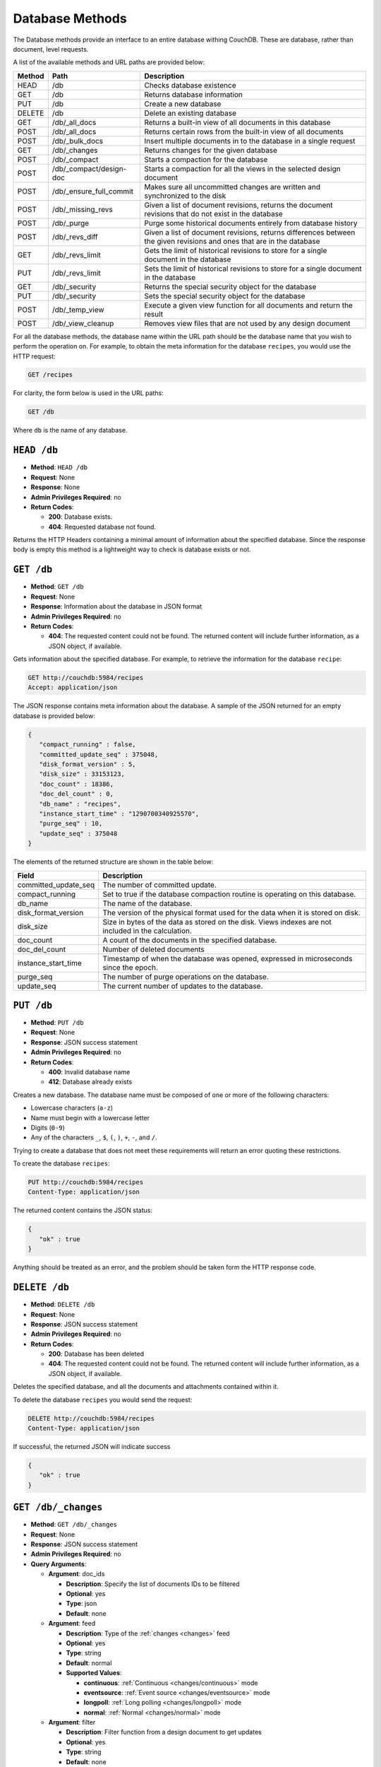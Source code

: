 .. Licensed under the Apache License, Version 2.0 (the "License"); you may not
.. use this file except in compliance with the License. You may obtain a copy of
.. the License at
..
..   http://www.apache.org/licenses/LICENSE-2.0
..
.. Unless required by applicable law or agreed to in writing, software
.. distributed under the License is distributed on an "AS IS" BASIS, WITHOUT
.. WARRANTIES OR CONDITIONS OF ANY KIND, either express or implied. See the
.. License for the specific language governing permissions and limitations under
.. the License.

.. _api/db:

================
Database Methods
================

The Database methods provide an interface to an entire database withing
CouchDB. These are database, rather than document, level requests.

A list of the available methods and URL paths are provided below:

+--------+-------------------------+-------------------------------------------+
| Method | Path                    | Description                               |
+========+=========================+===========================================+
| HEAD   | /db                     | Checks database existence                 |
+--------+-------------------------+-------------------------------------------+
| GET    | /db                     | Returns database information              |
+--------+-------------------------+-------------------------------------------+
| PUT    | /db                     | Create a new database                     |
+--------+-------------------------+-------------------------------------------+
| DELETE | /db                     | Delete an existing database               |
+--------+-------------------------+-------------------------------------------+
| GET    | /db/_all_docs           | Returns a built-in view of all documents  |
|        |                         | in this database                          |
+--------+-------------------------+-------------------------------------------+
| POST   | /db/_all_docs           | Returns certain rows from the built-in    |
|        |                         | view of all documents                     |
+--------+-------------------------+-------------------------------------------+
| POST   | /db/_bulk_docs          | Insert multiple documents in to the       |
|        |                         | database in a single request              |
+--------+-------------------------+-------------------------------------------+
| GET    | /db/_changes            | Returns changes for the given database    |
+--------+-------------------------+-------------------------------------------+
| POST   | /db/_compact            | Starts a compaction for the database      |
+--------+-------------------------+-------------------------------------------+
| POST   | /db/_compact/design-doc | Starts a compaction for all the views in  |
|        |                         | the selected design document              |
+--------+-------------------------+-------------------------------------------+
| POST   | /db/_ensure_full_commit | Makes sure all uncommitted changes are    |
|        |                         | written and synchronized to the disk      |
+--------+-------------------------+-------------------------------------------+
| POST   | /db/_missing_revs       | Given a list of document revisions,       |
|        |                         | returns the document revisions that do not|
|        |                         | exist in the database                     |
+--------+-------------------------+-------------------------------------------+
| POST   | /db/_purge              | Purge some historical documents entirely  |
|        |                         | from database history                     |
+--------+-------------------------+-------------------------------------------+
| POST   | /db/_revs_diff          | Given a list of document revisions,       |
|        |                         | returns differences between the given     |
|        |                         | revisions and ones that are in the        |
|        |                         | database                                  |
+--------+-------------------------+-------------------------------------------+
| GET    | /db/_revs_limit         | Gets the limit of historical revisions to |
|        |                         | store for a single document in the        |
|        |                         | database                                  |
+--------+-------------------------+-------------------------------------------+
| PUT    | /db/_revs_limit         | Sets the limit of historical revisions to |
|        |                         | store for a single document in the        |
|        |                         | database                                  |
+--------+-------------------------+-------------------------------------------+
| GET    | /db/_security           | Returns the special security object for   |
|        |                         | the database                              |
+--------+-------------------------+-------------------------------------------+
| PUT    | /db/_security           | Sets the special security object for the  |
|        |                         | database                                  |
+--------+-------------------------+-------------------------------------------+
| POST   | /db/_temp_view          | Execute a given view function for all     |
|        |                         | documents and return the result           |
+--------+-------------------------+-------------------------------------------+
| POST   | /db/_view_cleanup       | Removes view files that are not used by   |
|        |                         | any design document                       |
+--------+-------------------------+-------------------------------------------+

For all the database methods, the database name within the URL path
should be the database name that you wish to perform the operation on.
For example, to obtain the meta information for the database
``recipes``, you would use the HTTP request:

.. code-block:: http

    GET /recipes

For clarity, the form below is used in the URL paths:

.. code-block:: http

    GET /db

Where ``db`` is the name of any database.

.. _api/db.head:

``HEAD /db``
============

* **Method**: ``HEAD /db``
* **Request**: None
* **Response**: None
* **Admin Privileges Required**: no
* **Return Codes**:

  * **200**:
    Database exists.

  * **404**:
    Requested database not found.

Returns the HTTP Headers containing a minimal amount of information
about the specified database. Since the response body is empty this method
is a lightweight way to check is database exists or not.

.. _api/db.get:

``GET /db``
===========

* **Method**: ``GET /db``
* **Request**: None
* **Response**: Information about the database in JSON format
* **Admin Privileges Required**: no
* **Return Codes**:

  * **404**:
    The requested content could not be found. The returned content will include
    further information, as a JSON object, if available.

Gets information about the specified database. For example, to retrieve
the information for the database ``recipe``:

.. code-block:: http

    GET http://couchdb:5984/recipes
    Accept: application/json

The JSON response contains meta information about the database. A sample
of the JSON returned for an empty database is provided below:

.. code-block:: javascript

    {
       "compact_running" : false,
       "committed_update_seq" : 375048,
       "disk_format_version" : 5,
       "disk_size" : 33153123,
       "doc_count" : 18386,
       "doc_del_count" : 0,
       "db_name" : "recipes",
       "instance_start_time" : "1290700340925570",
       "purge_seq" : 10,
       "update_seq" : 375048
    }
        

The elements of the returned structure are shown in the table below:

+----------------------------------+-------------------------------------------+
| Field                            | Description                               |
+==================================+===========================================+
| committed_update_seq             | The number of committed update.           |
+----------------------------------+-------------------------------------------+
| compact_running                  | Set to true if the database compaction    |
|                                  | routine is operating on this database.    |
+----------------------------------+-------------------------------------------+
| db_name                          | The name of the database.                 |
+----------------------------------+-------------------------------------------+
| disk_format_version              | The version of the physical format used   |
|                                  | for the data when it is stored on disk.   |
+----------------------------------+-------------------------------------------+
| disk_size                        | Size in bytes of the data as stored on the|
|                                  | disk. Views indexes are not included in   |
|                                  | the calculation.                          |
+----------------------------------+-------------------------------------------+
| doc_count                        | A count of the documents in the specified |
|                                  | database.                                 |
+----------------------------------+-------------------------------------------+
| doc_del_count                    | Number of deleted documents               |
+----------------------------------+-------------------------------------------+
| instance_start_time              | Timestamp of when the database was        |
|                                  | opened, expressed in microseconds since   |
|                                  | the epoch.                                |
+----------------------------------+-------------------------------------------+
| purge_seq                        | The number of purge operations on the     |
|                                  | database.                                 |
+----------------------------------+-------------------------------------------+
| update_seq                       | The current number of updates to the      |
|                                  | database.                                 |
+----------------------------------+-------------------------------------------+

.. _api/db.put:

``PUT /db``
===========

* **Method**: ``PUT /db``
* **Request**: None
* **Response**: JSON success statement
* **Admin Privileges Required**: no
* **Return Codes**:

  * **400**:
    Invalid database name

  * **412**:
    Database already exists

Creates a new database. The database name must be composed of one or
more of the following characters:

-  Lowercase characters (``a-z``)

-  Name must begin with a lowercase letter

-  Digits (``0-9``)

-  Any of the characters ``_``, ``$``, ``(``, ``)``, ``+``, ``-``, and
   ``/``.

Trying to create a database that does not meet these requirements will
return an error quoting these restrictions.

To create the database ``recipes``:

.. code-block:: http

    PUT http://couchdb:5984/recipes
    Content-Type: application/json

The returned content contains the JSON status:

.. code-block:: javascript

    {
       "ok" : true
    }

Anything should be treated as an error, and the problem should be taken
form the HTTP response code.

.. _api/db.delete:

``DELETE /db``
==============

* **Method**: ``DELETE /db``
* **Request**: None
* **Response**: JSON success statement
* **Admin Privileges Required**: no
* **Return Codes**:

  * **200**:
    Database has been deleted

  * **404**:
    The requested content could not be found. The returned content will include
    further information, as a JSON object, if available.

Deletes the specified database, and all the documents and attachments
contained within it.

To delete the database ``recipes`` you would send the request:

.. code-block:: http

    DELETE http://couchdb:5984/recipes
    Content-Type: application/json

If successful, the returned JSON will indicate success

.. code-block:: javascript

    {
       "ok" : true
    }

.. _api/db/changes:
.. _api/db/changes.get:

``GET /db/_changes``
====================

* **Method**: ``GET /db/_changes``
* **Request**: None
* **Response**: JSON success statement
* **Admin Privileges Required**: no
* **Query Arguments**:

  * **Argument**: doc_ids

    * **Description**:  Specify the list of documents IDs to be filtered
    * **Optional**: yes
    * **Type**: json
    * **Default**: none

  * **Argument**: feed

    * **Description**: Type of the :ref:`changes <changes>` feed
    * **Optional**: yes
    * **Type**: string
    * **Default**: normal
    * **Supported Values**:

      * **continuous**: :ref:`Continuous <changes/continuous>` mode
      * **eventsource**: :ref:`Event source <changes/eventsource>` mode
      * **longpoll**: :ref:`Long polling <changes/longpoll>` mode
      * **normal**: :ref:`Normal <changes/normal>` mode

  * **Argument**: filter

    * **Description**:  Filter function from a design document to get updates
    * **Optional**: yes
    * **Type**: string
    * **Default**: none
    * **Supported Values**:

  * **Argument**: heartbeat

    * **Description**:  Period after which an empty line is sent during longpoll
      or continuous
    * **Optional**: yes
    * **Type**: numeric
    * **Default**: 60000
    * **Quantity**: milliseconds

  * **Argument**: include_docs

    * **Description**:  Include the document with the result
    * **Optional**: yes
    * **Type**: boolean
    * **Default**: false

  * **Argument**: limit

    * **Description**:  Maximum number of rows rows to return
    * **Optional**: yes
    * **Type**: numeric
    * **Default**: none

  * **Argument**: since

    * **Description**:  Start the results from changes immediately after the
      specified sequence number
    * **Optional**: yes
    * **Type**: numeric
    * **Default**: 0

Obtains a list of the changes made to the database. This can be used to
monitor for update and modifications to the database for post processing
or synchronization.

.. seealso::

   :ref:`Detailed description of available changes feed types <changes>`

The return structure for ``normal`` and ``longpoll`` modes is a JSON
array of changes objects, and the last update sequence number. The
structure is described in the following table.

+----------------------------------+-------------------------------------------+
| Field                            | Description                               |
+==================================+===========================================+
| last_seq                         | Last change sequence number.              |
+----------------------------------+-------------------------------------------+
| results [array]                  | Changes made to a database                |
+----------------------------------+-------------------------------------------+
|         changes [array]          | List of changes, field-by-field, for this |
|                                  | document                                  |
+----------------------------------+-------------------------------------------+
|         id                       | Document ID                               |
+----------------------------------+-------------------------------------------+
|         seq                      | Update sequence number                    |
+----------------------------------+-------------------------------------------+

The return format for ``continuous`` mode the server sends a ``CRLF``
(carriage-return, linefeed) delimited line for each change. Each line
contains the `JSON object`_.

You can also request the full contents of each document change (instead
of just the change notification) by using the ``include_docs``
parameter.

Filtering
---------

You can filter the contents of the changes feed in a number of ways. The
most basic way is to specify one or more document IDs to the query. This
causes the returned structure value to only contain changes for the
specified IDs. Note that the value of this query argument should be a
JSON formatted array.

You can also filter the ``_changes`` feed by defining a filter function
within a design document. The specification for the filter is the same
as for replication filters. You specify the name of the filter function
to the ``filter`` parameter, specifying the design document name and
filter name. For example:

.. code-block:: http

    GET /db/_changes?filter=design_doc/filtername

The ``_changes`` feed can be used to watch changes to specific document
ID's or the list of ``_design`` documents in a database. If the
``filters`` parameter is set to ``_doc_ids`` a list of doc IDs can be
passed in the ``doc_ids`` parameter as a JSON array. For more
information, see :ref:`changes`.

.. _api/db/compact:
.. _api/db/compact.post:

``POST /db/_compact``
=====================

* **Method**: ``POST /db/_compact``
* **Request**: None
* **Response**: JSON success statement
* **Admin Privileges Required**: yes
* **Return Codes**:

  * **202**:
    Compaction request has been accepted

  * **404**:
    The requested content could not be found. The returned content will include
    further information, as a JSON object, if available.

Request compaction of the specified database. Compaction compresses the
disk database file by performing the following operations:

-  Writes a new version of the database file, removing any unused
   sections from the new version during write. Because a new file is
   temporary created for this purpose, you will need twice the current
   storage space of the specified database in order for the compaction
   routine to complete.

-  Removes old revisions of documents from the database, up to the
   per-database limit specified by the ``_revs_limit`` database
   parameter. See :ref:`api/db.get`.

Compaction can only be requested on an individual database; you cannot
compact all the databases for a CouchDB instance. The compaction process
runs as a background process.

You can determine if the compaction process is operating on a database
by obtaining the database meta information, the ``compact_running``
value of the returned database structure will be set to true. See
:ref:`api/db.get`.

You can also obtain a list of running processes to determine whether
compaction is currently running. See :ref:`api/misc/active_tasks`.

.. _api/db/compact/ddoc:
.. _api/db/compact/ddoc.post:

``POST /db/_compact/design-doc``
================================

* **Method**: ``POST /db/_compact/design-doc``
* **Request**: None
* **Response**: JSON success statement
* **Admin Privileges Required**: yes
* **Return Codes**:

  * **202**:
    Compaction request has been accepted

  * **404**:
    The requested content could not be found. The returned content will include
    further information, as a JSON object, if available.

Compacts the view indexes associated with the specified design document.
You can use this in place of the full database compaction if you know a
specific set of view indexes have been affected by a recent database
change.

For example, to compact the views associated with the ``recipes`` design
document:

.. code-block:: http

    POST http://couchdb:5984/recipes/_compact/recipes
    Content-Type: application/json

CouchDB will immediately return with a status indicating that the
compaction request has been received (HTTP status code 202):

.. code-block:: javascript

    {
       "ok" : true
    }
        

.. _api/db/view_cleanup:
.. _api/db/view_cleanup.post:

``POST /db/_view_cleanup``
==========================

* **Method**: ``POST /db/_view_cleanup``
* **Request**: None
* **Response**: JSON success statement
* **Admin Privileges Required**: yes

Cleans up the cached view output on disk for a given view. For example:

.. code-block:: http

    POST http://couchdb:5984/recipes/_view_cleanup
    Content-Type: application/json

If the request is successful, a basic status message us returned:

.. code-block:: javascript

    {
       "ok" : true
    }
        

.. _api/db/ensure_full_commit:
.. _api/db/ensure_full_commit.post:

``POST /db/_ensure_full_commit``
================================

* **Method**: ``POST /db/_ensure_full_commit``
* **Request**: None
* **Response**: JSON success statement
* **Admin Privileges Required**: no
* **Return Codes**:

  * **202**:
    Commit completed successfully

  * **404**:
    The requested content could not be found. The returned content will include
    further information, as a JSON object, if available.


Commits any recent changes to the specified database to disk. You should
call this if you want to ensure that recent changes have been written.
For example, to commit all the changes to disk for the database
``recipes`` you would use:

.. code-block:: http

    POST http://couchdb:5984/recipes/_ensure_full_commit
    Content-Type: application/json

This returns a status message, containing the success message and the
timestamp for when the CouchDB instance was started:

.. code-block:: javascript

    {
      "ok" : true,
      "instance_start_time" : "1288186189373361"
    }

.. _api/db/bulk_docs:
.. _api/db/bulk_docs.post:

``POST /db/_bulk_docs``
=======================

* **Method**: ``POST /db/_bulk_docs``
* **Request**: JSON of the docs and updates to be applied
* **Response**: JSON success statement
* **Admin Privileges Required**: no

* **HTTP Headers**:

  * **Header**: ``X-Couch-Full-Commit``

    * **Description**: Overrides server's commit policy.
    * **Optional**: yes
    * **Values**:

      * **true**: Ensures that any non-committed changes are committed to
        physical storage.
      * **false**: Uses the delay commit in opposite to ``true`` value. CouchDB
        responses quickly, but without any guarantees that all data are
        successfully stored on disk.

* **Return Codes**:

  * **201**:
    Document(s) have been created or updated

The bulk document API allows you to create and update multiple documents
at the same time within a single request. The basic operation is similar
to creating or updating a single document, except that you batch the
document structure and information and . When creating new documents the
document ID is optional. For updating existing documents, you must
provide the document ID, revision information, and new document values.

For both inserts and updates the basic structure of the JSON is the
same:

+----------------------------------+-------------------------------------------+
| Field                            | Description                               |
+==================================+===========================================+
| all_or_nothing (optional)        | Sets the database commit mode to use      |
|                                  | all-or-nothing semantics                  |
+----------------------------------+-------------------------------------------+
| docs [array]                     | Bulk Documents Document                   |
+----------------------------------+-------------------------------------------+
|         _id (optional)           | List of changes, field-by-field, for this |
|                                  | document                                  |
+----------------------------------+-------------------------------------------+
|         _rev (optional)          | Document ID                               |
+----------------------------------+-------------------------------------------+
|         _deleted (optional)      | Update sequence number                    |
+----------------------------------+-------------------------------------------+

Inserting Documents in Bulk
---------------------------

To insert documents in bulk into a database you need to supply a JSON
structure with the array of documents that you want to add to the
database. Using this method you can either include a document ID, or
allow the document ID to be automatically generated.

For example, the following inserts three new documents, two with the
supplied document IDs, and one which will have a document ID generated:

.. code-block:: javascript

    {
       "docs" : [
          {
             "_id" : "FishStew",
             "servings" : 4,
             "subtitle" : "Delicious with fresh bread",
             "title" : "Fish Stew"
          },
          {
             "_id" : "LambStew",
             "servings" : 6,
             "subtitle" : "Delicious with scone topping",
             "title" : "Lamb Stew"
          },
          {
             "servings" : 8,
             "subtitle" : "Delicious with suet dumplings",
             "title" : "Beef Stew"
          },
       ]
    }
          

The return type from a bulk insertion will be 201, with the content of
the returned structure indicating specific success or otherwise messages
on a per-document basis.

The return structure from the example above contains a list of the
documents created, here with the combination and their revision IDs:

.. code-block:: http

    POST http://couchdb:5984/recipes/_bulk_docs
    Content-Type: application/json

    [
       {
          "id" : "FishStew",
          "rev" : "1-9c65296036141e575d32ba9c034dd3ee",
       },
       {
          "id" : "LambStew",
          "rev" : "1-34c318924a8f327223eed702ddfdc66d",
       },
       {
          "id" : "7f7638c86173eb440b8890839ff35433",
          "rev" : "1-857c7cbeb6c8dd1dd34a0c73e8da3c44",
       }
    ]
              

The content and structure of the returned JSON will depend on the transaction
semantics being used for the bulk update; see :ref:`api/db/bulk_docs/semantics`
for more information. Conflicts and validation errors when updating documents in
bulk must be handled separately; see :ref:`api/db/bulk_docs/validation`.

Updating Documents in Bulk
--------------------------

The bulk document update procedure is similar to the insertion
procedure, except that you must specify the document ID and current
revision for every document in the bulk update JSON string.

For example, you could send the following request:

.. code-block:: http

    POST http://couchdb:5984/recipes/_bulk_docs
    Content-Type: application/json

    {
       "docs" : [
          {
             "_id" : "FishStew",
             "_rev" : "1-9c65296036141e575d32ba9c034dd3ee",
             "servings" : 4,
             "subtitle" : "Delicious with freshly baked bread",
             "title" : "Fish Stew"
          },
          {
             "_id" : "LambStew",
             "_rev" : "1-34c318924a8f327223eed702ddfdc66d",
             "servings" : 6,
             "subtitle" : "Serve with a wholemeal scone topping",
             "title" : "Lamb Stew"
          },
          {
             "_id" : "7f7638c86173eb440b8890839ff35433"
             "_rev" : "1-857c7cbeb6c8dd1dd34a0c73e8da3c44",
             "servings" : 8,
             "subtitle" : "Hand-made dumplings make a great accompaniment",
             "title" : "Beef Stew"
          }
       ]
    }

The return structure is the JSON of the updated documents, with the new
revision and ID information:

.. code-block:: javascript

    [
       {
          "id" : "FishStew",
          "rev" : "2-e7af4c4e9981d960ecf78605d79b06d1"
       },
       {
          "id" : "LambStew",
          "rev" : "2-0786321986194c92dd3b57dfbfc741ce"
       },
       {
          "id" : "7f7638c86173eb440b8890839ff35433",
          "rev" : "2-bdd3bf3563bee516b96885a66c743f8e"
       }
    ]

You can optionally delete documents during a bulk update by adding the
``_deleted`` field with a value of ``true`` to each document ID/revision
combination within the submitted JSON structure.

The return type from a bulk insertion will be 201, with the content of
the returned structure indicating specific success or otherwise messages
on a per-document basis.

The content and structure of the returned JSON will depend on the transaction
semantics being used for the bulk update; see :ref:`api/db/bulk_docs/semantics`
for more information. Conflicts and validation errors when updating documents in
bulk must be handled separately; see :ref:`api/db/bulk_docs/validation`.

.. _api/db/bulk_docs/semantics:

Bulk Documents Transaction Semantics
------------------------------------

CouchDB supports two different modes for updating (or inserting)
documents using the bulk documentation system. Each mode affects both
the state of the documents in the event of system failure, and the level
of conflict checking performed on each document. The two modes are:

-  ``non-atomic``

   The default mode is non-atomic, that is, CouchDB will only guarantee
   that some of the documents will be saved when you send the request.
   The response will contain the list of documents successfully inserted
   or updated during the process. In the event of a crash, some of the
   documents may have been successfully saved, and some will have been
   lost.

   In this mode, the response structure will indicate whether the
   document was updated by supplying the new ``_rev`` parameter
   indicating a new document revision was created. If the update failed,
   then you will get an ``error`` of type ``conflict``. For example:

   .. code-block:: javascript

       [
          {
             "id" : "FishStew",
             "error" : "conflict",
             "reason" : "Document update conflict."
          },
          {
             "id" : "LambStew",
             "error" : "conflict",
             "reason" : "Document update conflict."
          },
          {
             "id" : "7f7638c86173eb440b8890839ff35433",
             "error" : "conflict",
             "reason" : "Document update conflict."
          }
       ]
           

   In this case no new revision has been created and you will need to
   submit the document update, with the correct revision tag, to update
   the document.

-  ``all-or-nothing``

   In all-or-nothing mode, either all documents are written to the
   database, or no documents are written to the database, in the event
   of a system failure during commit.

   In addition, the per-document conflict checking is not performed.
   Instead a new revision of the document is created, even if the new
   revision is in conflict with the current revision in the database.
   The returned structure contains the list of documents with new
   revisions:

   .. code-block:: javascript

       [
          {
             "id" : "FishStew",
             "rev" : "2-e7af4c4e9981d960ecf78605d79b06d1"
          },
          {
             "id" : "LambStew",
             "rev" : "2-0786321986194c92dd3b57dfbfc741ce"
          },
          {
             "id" : "7f7638c86173eb440b8890839ff35433",
             "rev" : "2-bdd3bf3563bee516b96885a66c743f8e"
          }
       ]

   When updating documents using this mode the revision of a document
   included in views will be arbitrary. You can check the conflict
   status for a document by using the ``conflicts=true`` query argument
   when accessing the view. Conflicts should be handled individually to
   ensure the consistency of your database.

   To use this mode, you must include the ``all_or_nothing`` field (set
   to true) within the main body of the JSON of the request.

The effects of different database operations on the different modes are
summarized below:

* **Transaction Mode**: ``Non-atomic``

  * **Transaction**: ``Insert``

    * **Cause**: Requested document ID already exists
    * **Resolution**: Resubmit with different document ID, or update the
      existing document

  * **Transaction**: ``Update``

    * **Cause**: Revision missing or incorrect
    * **Resolution**: Resubmit with correct revision

* **Transaction Mode**: ``All-or-nothing``

  * **Transaction**: ``Insert`` / ``Update``

    * **Cause**: Additional revision inserted
    * **Resolution**: Resolve conflicted revisions

Replication of documents is independent of the type of insert or update.
The documents and revisions created during a bulk insert or update are
replicated in the same way as any other document. This can mean that if
you make use of the all-or-nothing mode the exact list of documents,
revisions (and their conflict state) may or may not be replicated to
other databases correctly.

.. _api/db/bulk_docs/validation:

Bulk Document Validation and Conflict Errors
--------------------------------------------

The JSON returned by the ``_bulk_docs`` operation consists of an array
of JSON structures, one for each document in the original submission.
The returned JSON structure should be examined to ensure that all of the
documents submitted in the original request were successfully added to
the database.

The exact structure of the returned information is:

+----------------------------------+-------------------------------------------+
| Field                            | Description                               |
+==================================+===========================================+
| docs [array]                     | Bulk Documents Document                   |
+----------------------------------+-------------------------------------------+
|         id                       | Document ID                               |
+----------------------------------+-------------------------------------------+
|         error                    | Error type                                |
+----------------------------------+-------------------------------------------+
|         reason                   | Error string with extended reason         |
+----------------------------------+-------------------------------------------+

When a document (or document revision) is not correctly committed to the
database because of an error, you should check the ``error`` field to
determine error type and course of action. Errors will be one of the
following type:

-  ``conflict``

   The document as submitted is in conflict. If you used the default
   bulk transaction mode then the new revision will not have been
   created and you will need to re-submit the document to the database.
   If you used ``all-or-nothing`` mode then you will need to manually
   resolve the conflicted revisions of the document.

   Conflict resolution of documents added using the bulk docs interface
   is identical to the resolution procedures used when resolving
   conflict errors during replication.

-  ``forbidden``

   Entries with this error type indicate that the validation routine
   applied to the document during submission has returned an error.

   For example, if your validation routine includes the following:

   .. code-block:: javascript

        throw({forbidden: 'invalid recipe ingredient'});

   The error returned will be:

   .. code-block:: javascript

       {
          "id" : "7f7638c86173eb440b8890839ff35433",
          "error" : "forbidden",
          "reason" : "invalid recipe ingredient"
       }

.. _api/db/temp_view:
.. _api/db/temp_view.post:

``POST /db/_temp_view``
=======================

* **Method**: ``POST /db/_temp_view``
* **Request**: JSON with the temporary view definition
* **Response**: Temporary view result set
* **Admin Privileges Required**: yes

Creates (and executes) a temporary view based on the view function
supplied in the JSON request. For example:

.. code-block:: http

    POST http://couchdb:5984/recipes/_temp_view
    Content-Type: application/json

    {
       "map" : "function(doc) { if (doc.value > 9995) { emit(null, doc.value); } }"
    }

The resulting JSON response is the result from the execution of the
temporary view:

.. code-block:: javascript

    {
       "total_rows" : 3,
       "rows" : [
          {
             "value" : 9998.41913029012,
             "id" : "05361cc6aa42033878acc1bacb1f39c2",
             "key" : null
          },
          {
             "value" : 9998.94149934853,
             "id" : "1f443f471e5929dd7b252417625ed170",
             "key" : null
          },
          {
             "value" : 9998.01511339154,
             "id" : "1f443f471e5929dd7b252417629c102b",
             "key" : null
          }
       ],
       "offset" : 0
    }

The arguments also available to standard view requests also apply to
temporary views, but the execution of the view may take some time as it
relies on being executed at the time of the request. In addition to the
time taken, they are also computationally very expensive to produce. You
should use a defined view if you want to achieve the best performance.

.. _api/db/purge:
.. _api/db/purge.post:

``POST /db/_purge``
===================

* **Method**: ``POST /db/_purge``
* **Request**: JSON of the document IDs/revisions to be purged
* **Response**: JSON structure with purged documents and purge sequence
* **Admin Privileges Required**: no

Occasionally something into ends up in your database that should never have
written to it, like a password or private key. Purge can help you here.

A database purge permanently removes the references to deleted documents
from the database. Deleting a document within CouchDB does not actually
remove the document from the database, instead, the document is marked as
a deleted (and a new revision is created). This is to ensure that
deleted documents are replicated to other databases as having been
deleted. This also means that you can check the status of a document and
identify that the document has been deleted.

.. note::

    Don't use purge as a regular operation, it is designed to be used
    in exceptional cases.

The purge operation removes the references to the deleted documents from
the database. The purging of old documents is not replicated to other
databases. If you are replicating between databases and have deleted a
large number of documents you should run purge on each database.

.. note::

   Purging documents does not remove the space used by them on disk. To
   reclaim disk space, you should run a database compact (see
   :ref:`api/db/compact`), and compact views (see :ref:`api/db/compact/ddoc`).

To perform a purge operation you must send a request including the JSON
of the document IDs that you want to purge. For example:

.. code-block:: http

    POST http://couchdb:5984/recipes/_purge
    Content-Type: application/json

    {
      "FishStew" : [
        "17-b3eb5ac6fbaef4428d712e66483dcb79"
        ]
    }

The format of the request must include the document ID and one or more
revisions that must be purged.

The response will contain the purge sequence number, and a list of the
document IDs and revisions successfully purged.

.. code-block:: javascript

    {
       "purged" : {
          "FishStew" : [
             "17-b3eb5ac6fbaef4428d712e66483dcb79"
          ]
       },
       "purge_seq" : 11
    }

Updating Indexes
----------------

The number of purges on a database is tracked using a purge sequence.
This is used by the view indexer to optimize the updating of views that
contain the purged documents.

When the indexer identifies that the purge sequence on a database has
changed, it compares the purge sequence of the database with that stored
in the view index. If the difference between the stored sequence and
database is sequence is only 1, then the indexer uses a cached list of
the most recently purged documents, and then removes these documents
from the index individually. This prevents completely rebuilding the
index from scratch.

If the difference between the stored sequence number and current
database sequence is greater than 1, then the view index is entirely
rebuilt. This is an expensive operation as every document in the
database must be examined.

.. _api/db/all_docs:
.. _api/db/all_docs.get:

``GET /db/_all_docs``
=====================

* **Method**: ``GET /db/_all_docs``
* **Request**: None
* **Response**: JSON object containing document information, ordered by the
  document ID
* **Admin Privileges Required**: no
* **Query Arguments**:

  * **Argument**: descending

    * **Description**:  Return the documents in descending by key order
    * **Optional**: yes
    * **Type**: boolean
    * **Default**: false

  * **Argument**: endkey

    * **Description**:  Stop returning records when the specified key is reached
    * **Optional**: yes
    * **Type**: string

  * **Argument**: endkey_docid

    * **Description**:  Stop returning records when the specified document ID is
      reached
    * **Optional**: yes
    * **Type**: string

  * **Argument**: group

    * **Description**:  Group the results using the reduce function to a group
      or single row
    * **Optional**: yes
    * **Type**: boolean
    * **Default**: false

  * **Argument**: group_level

    * **Description**:  Specify the group level to be used
    * **Optional**: yes
    * **Type**: numeric

  * **Argument**: include_docs

    * **Description**:  Include the full content of the documents in the return
    * **Optional**: yes
    * **Type**: boolean
    * **Default**: false

  * **Argument**: inclusive_end

    * **Description**:  Specifies whether the specified end key should be
      included in the result
    * **Optional**: yes
    * **Type**: boolean
    * **Default**: true

  * **Argument**: key

    * **Description**:  Return only documents that match the specified key
    * **Optional**: yes
    * **Type**: string

  * **Argument**: limit

    * **Description**:  Limit the number of the returned documents to the
      specified number
    * **Optional**: yes
    * **Type**: numeric

  * **Argument**: reduce

    * **Description**:  Use the reduction function
    * **Optional**: yes
    * **Type**: boolean
    * **Default**: true

  * **Argument**: skip

    * **Description**:  Skip this number of records before starting to return
      the results
    * **Optional**: yes
    * **Type**: numeric
    * **Default**: 0

  * **Argument**: stale

    * **Description**:  Allow the results from a stale view to be used
    * **Optional**: yes
    * **Type**: string
    * **Default**:
    * **Supported Values**:

      * **ok**: Allow stale views

  * **Argument**: startkey

    * **Description**:  Return records starting with the specified key
    * **Optional**: yes
    * **Type**: string

  * **Argument**: startkey_docid

    * **Description**:  Return records starting with the specified document ID
    * **Optional**: yes
    * **Type**: string

Returns a JSON structure of all of the documents in a given database.
The information is returned as a JSON structure containing meta
information about the return structure, and the list documents and basic
contents, consisting the ID, revision and key. The key is generated from
the document ID.

+----------------------------------+-------------------------------------------+
| Field                            | Description                               |
+==================================+===========================================+
| offset                           | Offset where the document list started    |
+----------------------------------+-------------------------------------------+
| rows [array]                     | Array of document object                  |
+----------------------------------+-------------------------------------------+
| total_rows                       | Number of documents in the database/view  |
+----------------------------------+-------------------------------------------+
| update_seq                       | Current update sequence for the database  |
+----------------------------------+-------------------------------------------+

By default the information returned contains only the document ID and
revision. For example, the request:

.. code-block:: http

    GET http://couchdb:5984/recipes/_all_docs
    Accept: application/json

Returns the following structure:

.. code-block:: javascript

    {
       "total_rows" : 18386,
       "rows" : [
          {
             "value" : {
                "rev" : "1-bc0d5aed1e339b1cc1f29578f3220a45"
             },
             "id" : "Aberffrawcake",
             "key" : "Aberffrawcake"
          },
          {
             "value" : {
                "rev" : "3-68a20c89a5e70357c20148f8e82ca331"
             },
             "id" : "Adukiandorangecasserole-microwave",
             "key" : "Adukiandorangecasserole-microwave"
          },
          {
             "value" : {
                "rev" : "3-9b2851ed9b6f655cc4eb087808406c60"
             },
             "id" : "Aioli-garlicmayonnaise",
             "key" : "Aioli-garlicmayonnaise"
          },
          ...
             ],
       "offset" : 0
    }

The information is returned in the form of a temporary view of all the
database documents, with the returned key consisting of the ID of the
document. The remainder of the interface is therefore identical to the
View query arguments and their behavior.

.. _api/db/all_docs.post:

``POST /db/_all_docs``
======================

* **Method**: ``POST /db/_all_docs``
* **Request**: JSON of the document IDs you want included
* **Response**: JSON of the returned view
* **Admin Privileges Required**: no

The ``POST`` to ``_all_docs`` allows to specify multiple keys to be
selected from the database. This enables you to request multiple
documents in a single request, in place of multiple
:ref:`api/doc.get` requests.

The request body should contain a list of the keys to be returned as an
array to a ``keys`` object. For example:

.. code-block:: http

    POST http://couchdb:5984/recipes/_all_docs
    User-Agent: MyApp/0.1 libwww-perl/5.837

    {
       "keys" : [
          "Zingylemontart",
          "Yogurtraita"
       ]
    }

The return JSON is the all documents structure, but with only the
selected keys in the output:

.. code-block:: javascript

    {
       "total_rows" : 2666,
       "rows" : [
          {
             "value" : {
                "rev" : "1-a3544d296de19e6f5b932ea77d886942"
             },
             "id" : "Zingylemontart",
             "key" : "Zingylemontart"
          },
          {
             "value" : {
                "rev" : "1-91635098bfe7d40197a1b98d7ee085fc"
             },
             "id" : "Yogurtraita",
             "key" : "Yogurtraita"
          }
       ],
       "offset" : 0
    }

.. _api/db/missing_revs:
.. _api/db/missing_revs.post:

``POST /db/_missing_revs``
==========================

* **Method**: ``POST /db/_missing_revs``
* **Request**: JSON list of document revisions
* **Response**: JSON of missing revisions
* **Admin Privileges Required**: no

.. _api/db/revs_diff:
.. _api/db/revs_diff.post:

``POST /db/_revs_diff``
=======================

* **Method**: ``POST /db/_revs_diff``
* **Request**: JSON list of document revisions
* **Response**: JSON list of differences from supplied document/revision list
* **Admin Privileges Required**: no

.. _api/db/security:
.. _api/db/security.get:

``GET /db/_security``
=====================

* **Method**: ``GET /db/_security``
* **Request**: None
* **Response**: JSON of the security object
* **Admin Privileges Required**: no

Gets the current security object from the specified database. The
security object consists of two compulsory elements, ``admins`` and
``readers``, which are used to specify the list of users and/or roles
that have admin and reader rights to the database respectively. Any
additional fields in the security object are optional. The entire
security object is made available to validation and other internal
functions so that the database can control and limit functionality.

To get the existing security object you would send the following
request:

.. code-block:: javascript

    {
       "admins" : {
          "roles" : [],
          "names" : [
             "mc",
             "slp"
          ]
       },
       "readers" : {
          "roles" : [],
          "names" : [
             "tim",
             "brian"
          ]
       }
    }

Security object structure is:

* **admins**: Roles/Users with admin privileges

  * **roles** [array]: List of roles with parent privilege
  * **users** [array]: List of users with parent privilege

* **readers**: Roles/Users with reader privileges

  * **roles** [array]: List of roles with parent privilege
  * **users** [array]: List of users with parent privilege

.. note::
   If the security object for a database has never been set, then the
   value returned will be empty.

.. _api/db/security.put:

``PUT /db/_security``
=====================

* **Method**: ``PUT /db/_security``
* **Request**: JSON specifying the admin and user security for the database
* **Response**: JSON status message
* **Admin Privileges Required**: no

Sets the security object for the given database.For example, to set the
security object for the ``recipes`` database:

.. code-block:: javascript

    PUT http://couchdb:5984/recipes/_security
    Content-Type: application/json

    {
       "admins" : {
          "roles" : [],
          "names" : [
             "mc",
             "slp"
          ]
       },
       "readers" : {
          "roles" : [],
          "names" : [
             "tim",
             "brian"
          ]
       }
    }

If the setting was successful, a JSON status object will be returned:

.. code-block:: javascript

    {
       "ok" : true
    }

.. _api/db/revs_limit:
.. _api/db/revs_limit.get:

``GET /db/_revs_limit``
=======================

* **Method**: ``GET /db/_revs_limit``
* **Request**: None
* **Response**: The current revision limit setting
* **Admin Privileges Required**: no


Gets the current ``revs_limit`` (revision limit) setting.

For example to get the current limit:

.. code-block:: http

    GET http://couchdb:5984/recipes/_revs_limit
    Content-Type: application/json

The returned information is the current setting as a numerical scalar:

.. code-block:: javascript

    1000

.. _api/db/revs_limit.put:

``PUT /db/_revs_limit``
=======================

* **Method**: ``PUT /db/_revs_limit``
* **Request**: A scalar integer of the revision limit setting
* **Response**: Confirmation of setting of the revision limit
* **Admin Privileges Required**: no

Sets the maximum number of document revisions that will be tracked by
CouchDB, even after compaction has occurred. You can set the revision
limit on a database by using ``PUT`` with a scalar integer of the limit
that you want to set as the request body.

For example to set the revs limit to 100 for the ``recipes`` database:

.. code-block:: http

    PUT http://couchdb:5984/recipes/_revs_limit
    Content-Type: application/json

    100

If the setting was successful, a JSON status object will be returned:

.. code-block:: javascript

    {
       "ok" : true
    }

.. _JSON object: #table-couchdb-api-db_db-json-changes
